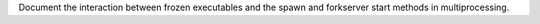 Document the interaction between frozen executables and the spawn and
forkserver start methods in multiprocessing.
